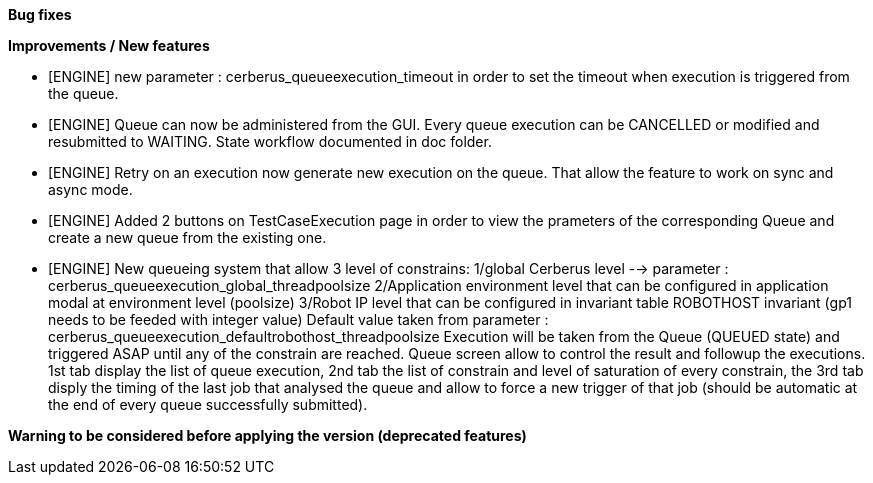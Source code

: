 *Bug fixes*
[square]


*Improvements / New features*
[square]
* [ENGINE] new parameter : cerberus_queueexecution_timeout in order to set the timeout when execution is triggered from the queue.
* [ENGINE] Queue can now be administered from the GUI. Every queue execution can be CANCELLED or modified and resubmitted to WAITING. State workflow documented in doc folder.
* [ENGINE] Retry on an execution now generate new execution on the queue. That allow the feature to work on sync and async mode.
* [ENGINE] Added 2 buttons on TestCaseExecution page in order to view the prameters of the corresponding Queue and create a new queue from the existing one.
* [ENGINE] New queueing system that allow 3 level of constrains:
    1/global Cerberus level --> parameter : cerberus_queueexecution_global_threadpoolsize
    2/Application environment level that can be configured in application modal at environment level (poolsize)
    3/Robot IP level that can be configured in invariant table ROBOTHOST invariant (gp1 needs to be feeded with integer value) Default value taken from parameter : cerberus_queueexecution_defaultrobothost_threadpoolsize
    Execution will be taken from the Queue (QUEUED state) and triggered ASAP until any of the constrain are reached.
    Queue screen allow to control the result and followup the executions.
    1st tab display the list of queue execution, 2nd tab the list of constrain and level of saturation of every constrain, the 3rd tab disply the timing of the last job that analysed the queue and allow to force a new trigger of that job (should be automatic at the end of every queue successfully submitted).

*Warning to be considered before applying the version (deprecated features)*
[square]
